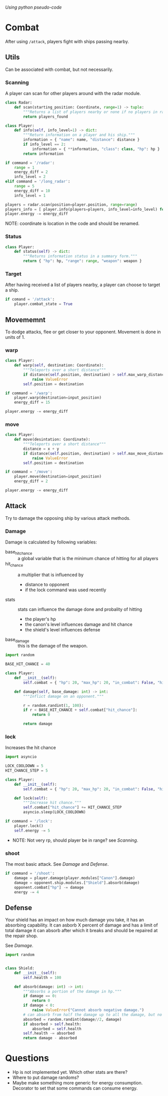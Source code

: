 /Using python pseudo-code/

* Combat
After using =/attack=, players fight with ships passing nearby.

** Utils
Can be associated with combat, but not necessarily.
*** Scanning
A player can scan for other players around with the radar module.
#+begin_src python :results output
  class Radar:
      def scan(starting_position: Coordinate, range=1) -> tuple:
          """Returns a list of players nearby or none if no players in range."""
          return players_found

  class Player:
      def info(self, info_level=1) -> dict:
          """Return information on a player and his ship."""
          information = { "name": name, "distance": distance }
          if info_level == 2:
              information = { **information, "class": class, "hp": hp }
          return information

  if command = '/radar':
      range = 1
      energy_diff = 2
      info_level = 2
  elif command = '/long_radar':
      range = 5
      energy_diff = 10
      info_level = 1

  players = radar.scan(position=player.position, range=range)
  players_info = [ player.info(players=players, info_level=info_level) for player in players ]
  player.energy -= energy_diff

#+end_src
NOTE: coordinate is location in the code and should be renamed.

*** Status
#+begin_src python :results output
  class Player:
      def status(self) -> dict:
          """Returns information status in a summary form."""
          return { "hp": hp, "range": range, "weapon": weapon }
#+end_src

*** Target
After having received a list of players nearby, a player can choose to
target a ship.
#+begin_src python :results output
  if comand = '/attack':
      player.combat_state = True
#+end_src

** Movememnt
To dodge attacks, flee or get closer to your opponent.  Movement is
done in units of 1.
*** warp
#+begin_src python :results output
  class Player:
      def warp(self, destination: Coordinate):
          """Teleports over a short distance"""
          if distance(self.position, destination) > self.max_warp_distance:
              raise ValueError
          self.position = destination
      
  if command = '/warp':
      player.warp(destination=input_position)
      energy_diff = 15

  player.energy -= energy_diff
#+end_src
*** move
#+begin_src python :results output
  class Player:
      def move(desintation: Coordinate):
          """Teleports over a short distance"""
          distance = x + y
          if distance(self.position, destination) > self.max_move_distance:
              raise ValueError
          self.position = destination

  if command = '/move':
      player.move(destination=input_position)
      energy_diff = 2

  player.energy -= energy_diff
#+end_src

** Attack
Try to damage the opposing ship by various attack methods.
*** Damage
Damage is calculated by following variables:
- base_hit_chance :: a global variable that is the minimum chance of
  hitting for all players
- hit_chance :: a multiplier that is influenced by
  - distance to opponent
  - if the lock command was used recently
- stats :: stats can influence the damage done and probality of hitting
  - the player's hp
  - the canon's level influences damage and hit chance
  - the shield's level influences defense
- base_damage :: this is the damage of the weapon.
    
#+begin_src python :results output
  import random

  BASE_HIT_CHANCE = 40

  class Player:
      def __init__(self):
          self.combat = { "hp": 20, "max_hp": 20, "in_combat": False, "hit_chance": 0 }

      def damage(self, base_damage: int) -> int:
          """Inflict damage on an opponent."""

          r = random.randint(1, 100): 
          if r < BASE_HIT_CHANCE + self.combat["hit_chance"]: 
              return 0

          return damage
#+end_src    
*** lock
Increases the hit chance
#+begin_src python :results output
  import asyncio

  LOCK_COOLDOWN = 5
  HIT_CHANCE_STEP = 5

  class Player:
      def __init__(self):
          self.combat = { "hp": 20, "max_hp": 20, "in_combat": False, "hit_chance": 0 }

      def lock(self):
          """Increase hit chance."""
          self.combat["hit_chance"] += HIT_CHANCE_STEP
          asyncio.sleep(LOCK_COOLDOWN)

  if command = '/lock':
      player.lock()
      self.energy -= 5
#+end_src
- NOTE: Not very rp, should player be in range? see [[Scanning]].

*** shoot
The most basic attack.  See [[Damage]] and [[Defense]].
#+begin_src python :results output
  if command = '/shoot':
      damage = player.damage(player.modules["Canon"].damage)
      damage = opponent.ship.modules.["Shield"].absorb(damage)
      opponent.combat["hp"] -= damage
      energy -= 4
#+end_src
** Defense
Your shield has an impact on how much damage you take, it has an
absorbing capability.  It can asborb X percent of damage and has a
limit of total damage it can absorb after which it breaks and should
be repaired at the repair shop.

See [[Damage]].

#+begin_src python :results output
  import random


  class Shield:
      def __init__(self):
          self.health = 100

      def absorb(damage: int) -> int:
          """Absorbs a portion of the damage in hp."""
          if damage == 0:
              return 0
          if damage < 0:
              raise ValueError("Cannot absorb negative damage.")
          # can absorb from half the damage up to all the damage, but no more than its health.
          absorbed = random.randint(damage//2, damage)
          if absorbed > self.health:
              absorbed = self.health
          self.health -= absorbed
          return damage - absorbed
#+end_src
* Questions
- Hp is not implemented yet. Which other stats are there?
- Where to put damage randoms?
- Maybe make something more generic for energy consumption.  Decorator
  to set that some commands can consume energy.
  
  
  
